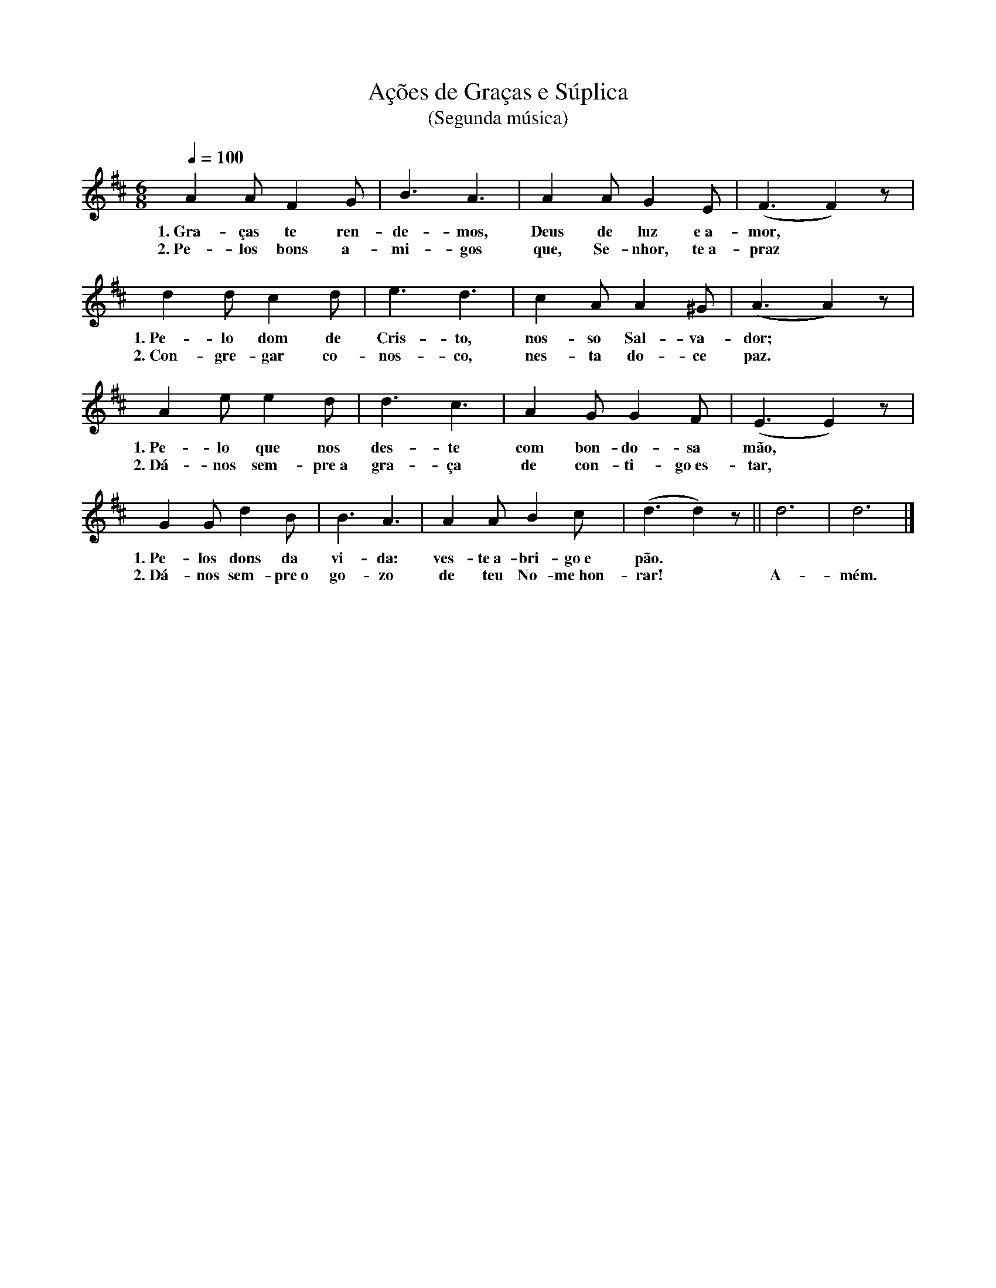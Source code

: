 X:056
T:Ações de Graças e Súplica
T:(Segunda música)
M:6/8
L:1/4
K:D
V:S
Q:1/4=100
A A/2 F G/2 | B3/2 A3/2 | A A/2 G E/2 | (F3/2F) z/2 |
w:1.~Gra-ças te ren-de-mos, Deus de luz e~a-mor,
w:2.~Pe-los bons a-mi-gos que, Se-nhor, te~a-praz
d d/2 c d/2 | e3/2 d3/2 | c A/2 A ^G/2 | (A3/2A) z/2 |
w:1.~Pe-lo dom de Cris-to, nos-so Sal-va-dor;
w:2.~Con-gre-gar co-nos-co, nes-ta do-ce paz.
A e/2 e d/2 | d3/2 c3/2 | A G/2 G F/2 | (E3/2E) z/2 |
w:1.~Pe-lo que nos des-te com bon-do-sa mão,
w:2.~Dá-nos sem-pre~a gra-ça de con-ti-go~es-tar,
G G/2 d B/2 | B3/2 A3/2 | A A/2 B c/2 | (d3/2d) z/2 || d3 | d3 |]
w:1.~Pe-los dons da vi-da: ves-te~a-bri-go~e pão. ~ ~ ~
w:2.~Dá-nos sem-pre~o go-zo de teu No-me~hon-rar! ~ A-mém.